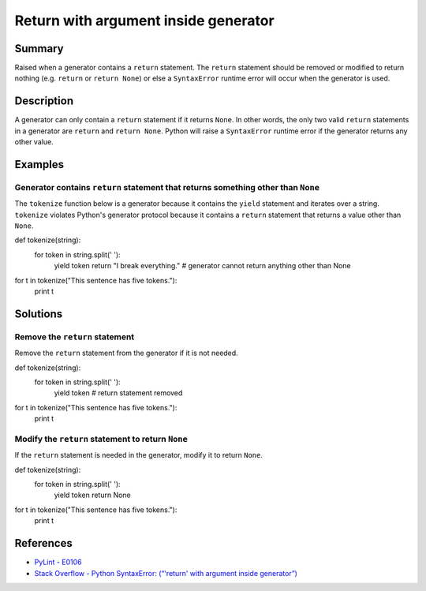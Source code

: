Return with argument inside generator
=====================================

Summary
-------

Raised when a generator contains a ``return`` statement. The ``return`` statement should be removed or modified to return nothing (e.g. ``return`` or ``return None``) or else a ``SyntaxError`` runtime error will occur when the generator is used.

Description
-----------

A generator can only contain a ``return`` statement if it returns ``None``. In other words, the only two valid ``return`` statements in a generator are ``return`` and ``return None``. Python will raise a ``SyntaxError`` runtime error if the generator returns any other value.

Examples
--------

Generator contains ``return`` statement that returns something other than ``None``
..................................................................................

The ``tokenize`` function below is a generator because it contains the ``yield`` statement and iterates over a string. ``tokenize`` violates Python's generator protocol because it contains a ``return`` statement that returns a value other than ``None``.

.. code:: python

def tokenize(string):
    for token in string.split(' '):
        yield token
        return "I break everything."  # generator cannot return anything other than None

for t in tokenize("This sentence has five tokens."):
    print t

Solutions
-----------

Remove the ``return`` statement
...............................

Remove the ``return`` statement from the generator if it is not needed.

.. code:: python

def tokenize(string):
    for token in string.split(' '):
        yield token
        # return statement removed

for t in tokenize("This sentence has five tokens."):
    print t

Modify the ``return`` statement to return ``None``
..................................................

If the ``return`` statement is needed in the generator, modify it to return ``None``.

.. code:: python

def tokenize(string):
    for token in string.split(' '):
        yield token
        return None

for t in tokenize("This sentence has five tokens."):
    print t

References
----------

- `PyLint - E0106 <http://pylint-messages.wikidot.com/messages:e0106>`_
- `Stack Overflow - Python SyntaxError: (“'return' with argument inside generator”) <http://stackoverflow.com/questions/15809296/python-syntaxerror-return-with-argument-inside-generator>`_
